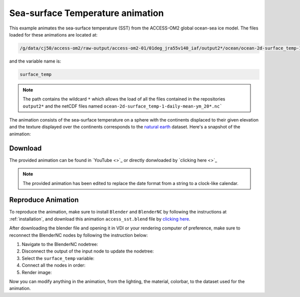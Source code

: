 =================================
Sea-surface Temperature animation
=================================

This example animates the sea-surface temperature (SST) from the ACCESS-OM2 global ocean-sea ice model. 
The files loaded for these animations are located at:

.. code-block:: bash

    /g/data/cj50/access-om2/raw-output/access-om2-01/01deg_jra55v140_iaf/output2*/ocean/ocean-2d-surface_temp-1-daily-mean-ym_20*.nc

and the variable name is:

.. code-block:: bash

    surface_temp

.. note::
    The path contains the wildcard ``*``  which allows the load of all the files contained in the repositories ``output2*`` and the netCDF files named ``ocean-2d-surface_temp-1-daily-mean-ym_20*.nc```


The animation consists of the sea-surface temperature on a sphere with the continents displaced to their given elevation and the texture displayed over the continents corresponds to the `natural earth  <https://www.naturalearthdata.com/>`_ dataset. Here's a snapshot of the animation: 

.. figure:: temperature_test.png
    :alt: Sea Surface Salinity.


Download
--------

The provided animation can be found in `YouTube <>`_ or directly donwloaded by `clicking here <>`_

.. raw:: html

    <br>

.. note:: The provided animation has been edited to replace the date format from a string to a clock-like calendar. 

Reproduce Animation
-------------------

To reproduce the animation, make sure to install ``Blender`` and  ``BlenderNC`` by following the instructions at :ref:`installation`, and download this animation ``access_sst.blend`` file by `clicking here <https://github.com/COSIMA/3D_animations/raw/main/salinty/access_salinity.blend>`_.

After downloading the blender file and opening it in VDI or your rendering computer of preference, make sure to reconnect the BlenderNC nodes by following the instruction below:

1. Navigate to the BlenderNC nodetree:
   
2. Disconnect the output of the input node to update the nodetree:

3. Select the ``surface_temp`` variable:

4. Connect all the nodes in order:
   
5. Render image:

Now you can modify anything in the animation, from the lighting, the material, colorbar, to the dataset used for the animation. 
